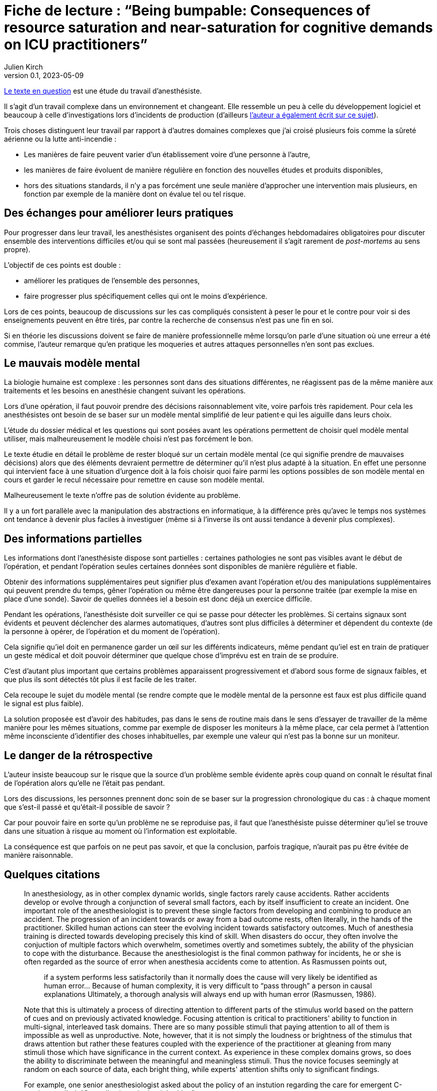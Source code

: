 = Fiche de lecture{nbsp}: "`Being bumpable: Consequences of resource saturation and near-saturation for cognitive demands on ICU practitioners`"
Julien Kirch
v0.1, 2023-05-09
:article_lang: fr
:article_image: cover.png

link:https://www.researchgate.net/publication/310477084_Being_bumpable_Consequences_of_resource_saturation_and_near-saturation_for_cognitive_demands_on_ICU_practitioners[Le texte en question] est une étude du travail d'anesthésiste.

Il s'agit d'un travail complexe dans un environnement et changeant.
Elle ressemble un peu à celle du développement logiciel et beaucoup à celle d'investigations lors d'incidents de production (d'ailleurs link:https://www.researchgate.net/profile/Richard-Cook-8[l'auteur a également écrit sur ce sujet]).

Trois choses distinguent leur travail par rapport à d'autres domaines complexes que j'ai croisé plusieurs fois comme la sûreté aérienne ou la lutte anti-incendie{nbsp}:

- Les manières de faire peuvent varier d'un établissement voire d'une personne à l'autre,
- les manières de faire évoluent de manière régulière en fonction des nouvelles études et produits disponibles,
- hors des situations standards, il n'y a pas forcément une seule manière d'approcher une intervention mais plusieurs, en fonction par exemple de la manière dont on évalue tel ou tel risque.

== Des échanges pour améliorer leurs pratiques

Pour progresser dans leur travail, les anesthésistes organisent des points d'échanges hebdomadaires obligatoires pour discuter ensemble des interventions difficiles et/ou qui se sont mal passées (heureusement il s'agit rarement de _post-mortems_ au sens propre).

L'objectif de ces points est double :

- améliorer les pratiques de l'ensemble des personnes,
- faire progresser plus spécifiquement celles qui ont le moins d'expérience.

Lors de ces points, beaucoup de discussions sur les cas compliqués consistent à peser le pour et le contre pour voir si des enseignements peuvent en être tirés, par contre la recherche de consensus n'est pas une fin en soi.

Si en théorie les discussions doivent se faire de manière professionnelle même lorsqu'on parle d'une situation où une erreur a été commise, l'auteur remarque qu'en pratique les moqueries et autres attaques personnelles n'en sont pas exclues.

== Le mauvais modèle mental

La biologie humaine est complexe{nbsp}: les personnes sont dans des situations différentes, ne réagissent pas de la même manière aux traitements et les besoins en anesthésie changent suivant les opérations.

Lors d'une opération, il faut pouvoir prendre des décisions raisonnablement vite, voire parfois très rapidement.
Pour cela les anesthésistes ont besoin de se baser sur un modèle mental simplifié de leur patient·e qui les aiguille dans leurs choix.

L'étude du dossier médical et les questions qui sont posées avant les opérations permettent de choisir quel modèle mental utiliser, mais malheureusement le modèle choisi n'est pas forcément le bon.

Le texte étudie en détail le problème de rester bloqué sur un certain modèle mental (ce qui signifie prendre de mauvaises décisions) alors que des éléments devraient permettre de déterminer qu'il n'est plus adapté à la situation.
En effet une personne qui intervient face à une situation d'urgence doit à la fois choisir quoi faire parmi les options possibles 
de son modèle mental en cours et garder le recul nécessaire pour remettre en cause son modèle mental.

Malheureusement le texte n'offre pas de solution évidente au problème.

Il y a un fort parallèle avec la manipulation des abstractions en informatique, à la différence près qu'avec le temps nos systèmes ont tendance à devenir plus faciles à investiguer (même si à l'inverse ils ont aussi tendance à devenir plus complexes).

== Des informations partielles

Les informations dont l'anesthésiste dispose sont partielles{nbsp}: certaines pathologies ne sont pas visibles avant le début de l'opération, et pendant l'opération seules certaines données sont disponibles de manière régulière et fiable.

Obtenir des informations supplémentaires peut signifier plus d'examen avant l'opération et/ou des manipulations supplémentaires qui peuvent prendre du temps, gêner l'opération ou même être dangereuses pour la personne traitée (par exemple la mise en place d'une sonde).
Savoir de quelles données iel a besoin est donc déjà un exercice difficile.

Pendant les opérations, l'anesthésiste doit surveiller ce qui se passe pour détecter les problèmes.
Si certains signaux sont évidents et peuvent déclencher des alarmes automatiques, d'autres sont plus difficiles à déterminer et dépendent du contexte (de la personne à opérer, de l'opération et du moment de l'opération).

Cela signifie qu'iel doit en permanence garder un œil sur les différents indicateurs, même pendant qu'iel est en train de pratiquer un geste médical et doit pouvoir déterminer que quelque chose d'imprévu est en train de se produire.

C'est d'autant plus important que certains problèmes apparaissent progressivement et d'abord sous forme de signaux faibles, et que plus ils sont détectés tôt plus il est facile de les traiter.

Cela recoupe le sujet du modèle mental (se rendre compte que le modèle mental de la personne est faux est plus difficile quand le signal est plus faible).

La solution proposée est d'avoir des habitudes, pas dans le sens de routine mais dans le sens d'essayer de travailler de la même manière pour les mêmes situations, comme par exemple de disposer les moniteurs à la même place, car cela permet à l'attention même inconsciente d'identifier des choses inhabituelles, par exemple une valeur qui n'est pas la bonne sur un moniteur.

== Le danger de la rétrospective

L'auteur insiste beaucoup sur le risque que la source d'un problème semble évidente après coup quand on connaît le résultat final de l'opération alors qu'elle ne l'était pas pendant.

Lors des discussions, les personnes prennent donc soin de se baser sur la progression chronologique du cas{nbsp}: à chaque moment que s'est-il passé et qu'était-il possible de savoir{nbsp}?

Car pour pouvoir faire en sorte qu'un problème ne se reproduise pas, il faut que l'anesthésiste puisse déterminer qu'iel se trouve dans une situation à risque au moment où l'information est exploitable.

La conséquence est que parfois on ne peut pas savoir, et que la conclusion, parfois tragique, n'aurait pas pu être évitée de manière raisonnable.

== Quelques citations

[quote]
____
In anesthesiology, as in other complex dynamic worlds, single factors rarely cause accidents.
Rather accidents develop or evolve through a conjunction of several small factors, each by itself insufficient to create an incident. One important role of the
anesthesiologist is to prevent these single factors from developing and combining to produce an accident.
The progression of an incident towards or away from a bad outcome rests, often literally, in the hands of
the practitioner. Skilled human actions can steer the evolving incident towards satisfactory outcomes.
Much of anesthesia training is directed towards developing precisely this kind of skill. When disasters do
occur, they often involve the conjuction of multiple factors which overwhelm, sometimes overtly and
sometimes subtely, the ability of the physician to cope with the disturbance. Because the anesthesiologist
is the final common pathway for incidents, he or she is often regarded as the source of error when
anesthesia accidents come to attention. As Rasmussen points out,

[quote]
_____
if a system performs less satisfactorily than it normally does
the cause will very likely be identified as human
error… Because of human complexity, it is very difficult to "`pass through`" a person in causal explanations
Ultimately, a thorough analysis will always end up with human error
(Rasmussen, 1986).
_____
____

[quote]
____
Note that this is ultimately a process of directing attention to different parts of the stimulus world
based on the pattern of cues and on previously activated knowledge. Focusing attention is critical to
practitioners' ability to function in multi-signal, interleaved task domains. There are so many possible
stimuli that paying attention to all of them is impossible as well as unproductive. Note, however, that it
is not simply the loudness or brightness of the stimulus that draws attention but rather these features
coupled with the experience of the practitioner at gleaning from many stimuli those which have
significance in the current context. As experience in these complex domains grows, so does the ability to
discriminate between the meaningful and meaningless stimuli. Thus the novice focuses seemingly at
random on each source of data, each bright thing, while experts' attention shifts only to significant
findings.
____

[quote]
____
For example, one senior anesthesiologist asked about the policy of an instution regarding the care for emergent C-sections
replied: "`Our policy is to do the right thing`".
____

[quote]
____
Many phenomena are similarly infrequent. For example, the incidence of unintubatable,
unmaskable patient is quite low, and the condition may be difficult to predict. Yet, expertise in
anesthesia, as in similar high consequence domains, consists in large part of being able to avoid these
situations and deal with them when they arise. That is to say, _expertise is largely concerned with infrequent or unusual situations_. It is not acceptable for the anesthesiologist to say, well, this is really infrequent and
so I couldn't handle the situation; the function of training and study is to prepare for these rare events.
Note, however, that the nature of experience generally is _contrary_ to training: it reinforces the typical, high
frequency situation. One may give two milligrams of midazolam repeatedly without complication and
learn (in the sense that the cognitive cycle prompts particular schemata to be activated) that doing so is
acceptable.
____

[quote]
____
One consequence of the cognitive cycle is that particular perceptual stimuli arouse specific but
varied items of knowledge. Some items require very particular stimuli in order to be activated; it is quite
possible for individuals to "`know`" something in one setting and not in another.
Knowledge important to a situation but not active is called "`inert knowledge`"
____

[quote]
____
Thus the demonstration that a practitioner has the knowledge in the sense that he or she can
answer questions, does not guarantee that the same knowledge will be activated under appropriate
circumstances.

Failure to activate relevant knowledge is a frequent occurrence in complex domains and
frequently plays a role in the cases comprising the corpus.
____

[quote]
____
Limiting cognitive workload can also be accomplished by reducing the variability of the world in
order to reduce the dimensions of the problem space. There are two main methods of reducing the
variety that confronts the anesthesiologist. The first is by actually simplifying the world itself. For
example, the practitioner may arrange syringes on the backstand in a certain way to reduce the effort
necessary to find them. Organization of the workspace in general is a means of reducing the variability in
the world. These strategies are particularly useful because the simplification usually requires effort at
low workload times (e.g. setting up before the case).

The other method of reducing the variability of the world is by simplifying the cognitive tasks
themselves, usually by employing defaults values (assumptions) or simplified models which are
cognitively easier to manipulate. For example, Patel, et al. (1989) have found that many practitioners
have in inaccurate model of congestive heart failure but this model may actually be quite useful because
it is simpler and more easily manipulated than a more accurate model. The value of a model of the world
depends mostly on what results one can derive from it. Successful practitioners must, by definition, have
fairly reliable models even if these models can be shown to be incorrect in some theoretical sense. The
potential for error lies in the non-standard case, in which the model or assumption is inadequate.

Note that the simplified versions of the cognitive tasks are not likely to be developed unless they
(a) reduce cognitive effort and (b) are usually correct. In a case reported to us one year before the corpus
data collection began, emergent reintubation for residual paralysis was complicated by a monitor which
appeared to be showing a flat end-tidal carbon dioxide waveform. The endotracheal tube was removed
and direct laryngoscopy repeated. In fact the monitor was set to display a different waveform in that
screen location. There was a faulty indication (flat line trace) that the endotracheal tube was in the
esophagus. Interestingly, the same person who had set the monitor up for that other waveform also read
the flat line as "`no end-tidal carbon dioxide`". To do this it was necessary to have used an assumption
about the state of the monitor (i.e. that the flat trace represented carbon dioxide) which was incorrect.
The monitor itself contributed to the misperception because its indication of which trace was being
displayed was not perceptually salient (it consisted of a small LED indicator well away from the video
screen and a screen label in small type in a noisy background).
These two forms of simplification most often appear together. In example just given, the
anesthesiologist always set the monitor to display end-tidal carbon dioxide during preoperative
equipment checkout. This ordering of the world constitutes a means of reducing the variability in the
environment. The assumption, that the screen trace was carbon dioxide, was thus made valid for the
period of induction and intubation. In the case, however, the intubation was undertaken at an unusual
time. Under the pressure of the emergent reintubation, the demand for cognitive efficiency was coupled
with the act of intubation and led to employment of the assumption that the trace was carbon dioxide.
Thus the standard procedure of reducing variability in the world supported the assumption of a default
value (that the trace configuration showed carbon dioxide) when, because of unusual circumstances, it
was actually incorrect.
The assumption of default value is normal and useful for practitioners under most circumstances.
Indeed, it is actually impossible to avoid deriving assumptions and using simplified models. All complex
domains, including anesthesiology, are so semantically complex that it would be impossible for
practitioners to constantly check all components of their internal mental model against the actual state of the world.
____

[quote]
____
Naive critiques of domain practice often indict the assumptions of default values and the use of
simplified models. In retrospect all assumptions are susceptible to flaws which may contribute to poor
performance. What such criticisms fail to do, however, is acknowledge that high quality domain
performance is often dependent on these same assumptions. It would be impossible to test every
assumption about the state of the system at each instant. Even if it were theoretically possible to do so,
requiring such tests would cripple cognitive processing. Any practitioner confronted with such a "`rule`"
would necessarily learn the aspects of it relevant to the actual contexts seen and discard the remainder.
Practitioners learn by experience which ones are likely to be true and which are more vulnerable.
____

[quote]
____
In real situations, such as the case above, there may be many influences operating simultaneously
in a changing environment. The practitioner is charged with sorting out the influences and effects in real
time. He or she must keep track of what is working and what is not, whether the interventions are
successful, what is likely to happen next, etc. Anesthesiology, like similar domains, deals with volatile
and fast paced situations. It is critically important that practitioners build and maintain a coherent
"`situation awareness`" , which makes sense of the multiple factors at work
including faults, operator interventions and automatic system responses (e.g. the functioning of infusion
devices). Researchers examining expertise in situ have noted that practitioners themselves coin phrases to
describe this ability to maintain a coherent view of the changing situation: in commercial aviation it is
sometimes referred to as _flying ahead of the plane_, in carrier flightdeck operations it is called _having the bubble_ and von Clausewitz called it _coup d'œil_ on the battlefield. Situation assessment is
what allows practitioners to to determine where and when decisive action can be taken.

Being able to exercise effective control over a situation demands first that the practitioner track
the state of the system. This means not only determining the condition of the patient but also the external
and internal influences which are acting to produce that state. Practitioners need to keep a running tab of
the influences acting on the patient. To make this possible they may adopt control strategies which
minimize the overlap of different influences in order to eliminate the need to separate their contributions.

When situation assessment is lost, that is, when the practitioner is no longer tracking the
influences and effects with sufficient precision to permit meaningful interventions, the practitioner has
"`lost the bubble`". Losing the bubble can have grave consequences if the situation is precarious or
changing. Most practitioners in these domains can describe personal experiences which fit the definition
of loosing the bubble and, many times, these are cases which resulted in near disaster.
It is difficult to detect loss of situation awareness in the conference cases. A good part of the
anesthesiologist's training is oriented towards avoiding the loss of situation awareness and on reestablishing it when it is absent.
____

[quote]
____
Reviewing and altering plans under pressure is difficult and may even be impossible given the
demands for immediate action. But planning can be undertaken to various depths. Planning is not
simply the selection of a single approach to a problem but rather the construction of a collection of
approaches for a variety of different circumstances. The difference between simplistic planning ("`I will
do X for this case`") and extensive planning ("`I will do X for this case but will be prepared to do Y under
certain circumstances and Z under others`") can be crucial in event driven, high uncertainty domains like
anesthesiology.

This extensive planning is cognitively effortful and demands integration of large amounts of
material. The situations for which the alternative courses of action are required rarely occur (e.g. unable
to intubate, unable to mask) and so there is little reinforcement for extensive contingent planning.
____
